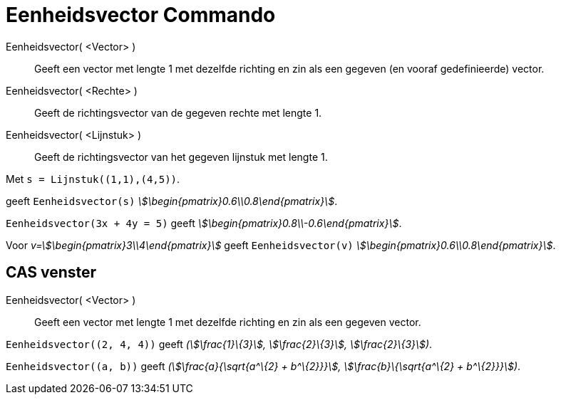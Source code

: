 = Eenheidsvector Commando
:page-en: commands/UnitVector
ifdef::env-github[:imagesdir: /nl/modules/ROOT/assets/images]

Eenheidsvector( <Vector> )::
  Geeft een vector met lengte 1 met dezelfde richting en zin als een gegeven (en vooraf gedefinieerde) vector.
Eenheidsvector( <Rechte> )::
  Geeft de richtingsvector van de gegeven rechte met lengte 1.
Eenheidsvector( <Lijnstuk> )::
  Geeft de richtingsvector van het gegeven lijnstuk met lengte 1.

[EXAMPLE]
====

Met `++s = Lijnstuk((1,1),(4,5))++`.

geeft `++Eenheidsvector(s)++` _stem:[\begin{pmatrix}0.6\\0.8\end{pmatrix}]_.

====

[EXAMPLE]
====

`++Eenheidsvector(3x + 4y = 5)++` geeft _stem:[\begin{pmatrix}0.8\\-0.6\end{pmatrix}]_.

====

[EXAMPLE]
====

Voor _v=stem:[\begin{pmatrix}3\\4\end{pmatrix}]_ geeft `++Eenheidsvector(v)++`
_stem:[\begin{pmatrix}0.6\\0.8\end{pmatrix}]_.

====

== CAS venster

Eenheidsvector( <Vector> )::
  Geeft een vector met lengte 1 met dezelfde richting en zin als een gegeven vector.

[EXAMPLE]
====

`++Eenheidsvector((2, 4, 4))++` geeft _(stem:[\frac{1}\{3}], stem:[\frac{2}\{3}], stem:[\frac{2}\{3}])_.

====

[EXAMPLE]
====

`++Eenheidsvector((a, b))++` geeft _(stem:[\frac{a}{\sqrt{a^\{2} + b^\{2}}}], stem:[\frac{b}\{\sqrt{a^\{2} +
b^\{2}}}])_.

====
